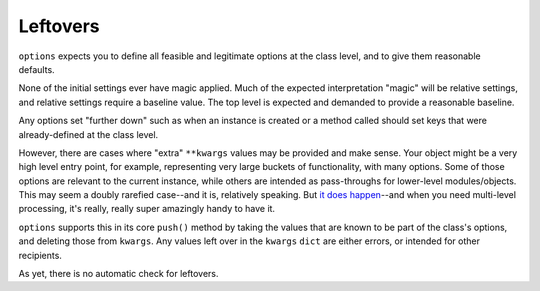 Leftovers
=========

``options`` expects you to define all feasible and legitimate options at the
class level, and to give them reasonable defaults.

None of the initial settings ever have magic applied. Much of the
expected interpretation "magic" will be relative settings, and relative settings
require a baseline value. The top level is expected and demanded to provide a
reasonable baseline.

Any options set "further down" such as when an instance is created or a method
called should set keys that were already-defined at the class level.

However, there are cases where "extra" ``**kwargs`` values may be
provided and make sense. Your object might be a very high level
entry point, for example, representing very large buckets of
functionality, with many options. Some of those options are relevant
to the current instance, while others are intended as pass-throughs
for lower-level modules/objects. This may seem a doubly rarefied
case--and it is, relatively speaking. But `it does happen
<https://pypi.python.org/pypi/show>`_--and when you need multi-level
processing, it's really, really super amazingly handy to have it.

``options`` supports this in its core ``push()`` method by taking
the values that are known to be part of the class's options, and
deleting those from ``kwargs``. Any values left over in the ``kwargs``
``dict`` are either errors, or intended for other recipients.

As yet, there is no automatic check for leftovers.

